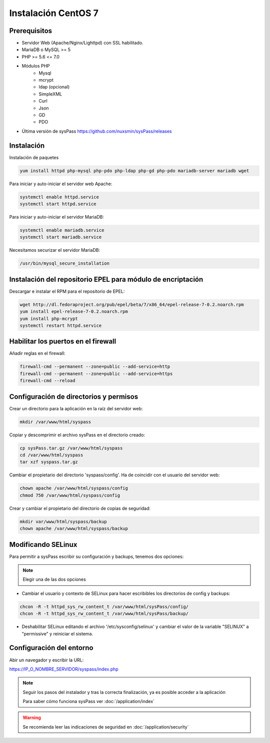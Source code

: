 Instalación CentOS 7
====================

Prerequisitos
-------------

* Servidor Web (Apache/Nginx/Lighttpd) con SSL habilitado.
* MariaDB o MySQL >= 5
* PHP >= 5.6 <= 7.0
* Módulos PHP
    * Mysql
    * mcrypt
    * ldap (opcional)
    * SimpleXML
    * Curl
    * Json
    * GD
    * PDO
* Última versión de sysPass https://github.com/nuxsmin/sysPass/releases

Instalación
-----------

Instalación de paquetes

.. code:: bash

    yum install httpd php-mysql php-pdo php-ldap php-gd php-pdo mariadb-server mariadb wget

Para iniciar y auto-iniciar el servidor web Apache:

.. code:: bash

    systemctl enable httpd.service
    systemctl start httpd.service

Para iniciar y auto-iniciar el servidor MariaDB:

.. code:: bash

    systemctl enable mariadb.service
    systemctl start mariadb.service

Necesitamos securizar el servidor MariaDB:

.. code:: bash

    /usr/bin/mysql_secure_installation


Instalación del repositorio EPEL para módulo de encriptación
------------------------------------------------------------

Descargar e instalar el RPM para el repositorio de EPEL:

.. code:: bash

    wget http://dl.fedoraproject.org/pub/epel/beta/7/x86_64/epel-release-7-0.2.noarch.rpm
    yum install epel-release-7-0.2.noarch.rpm
    yum install php-mcrypt
    systemctl restart httpd.service

Habilitar los puertos en el firewall
------------------------------------
Añadir reglas en el firewall:

.. code:: bash

    firewall-cmd --permanent --zone=public --add-service=http
    firewall-cmd --permanent --zone=public --add-service=https
    firewall-cmd --reload

Configuración de directorios y permisos
---------------------------------------

Crear un directorio para la aplicación en la raíz del servidor web:

.. code:: bash

    mkdir /var/www/html/syspass

Copiar y descomprimir el archivo sysPass en el directorio creado:

.. code:: bash

    cp sysPass.tar.gz /var/www/html/syspass
    cd /var/www/html/syspass
    tar xzf syspass.tar.gz

Cambiar el propietario del directorio 'syspass/config'. Ha de coincidir con el usuario del servidor web:

.. code:: bash

    chown apache /var/www/html/syspass/config
    chmod 750 /var/www/html/syspass/config

Crear y cambiar el propietario del directorio de copias de seguridad:

.. code:: bash

    mkdir var/www/html/syspass/backup
    chown apache /var/www/html/syspass/backup

Modificando SELinux
-------------------

Para permitir a sysPass escribir su configuración y backups, tenemos dos opciones:

.. note::

    Elegir una de las dos opciones

* Cambiar el usuario y contexto de SELinux para hacer escribibles los directorios de config y backups:

.. code:: bash

    chcon -R -t httpd_sys_rw_content_t /var/www/html/sysPass/config/
    chcon -R -t httpd_sys_rw_content_t /var/www/html/sysPass/backup/

* Deshabilitar SELinux editando el archivo '/etc/sysconfig/selinux' y cambiar el valor de la variable "SELINUX" a "permissive" y reiniciar el sistema.

Configuración del entorno
-------------------------

Abir un navegador y escribir la URL:

https://IP_O_NOMBRE_SERVIDOR/syspass/index.php

.. note::

  Seguir los pasos del instalador y tras la correcta finalización, ya es posible acceder a la aplicación

  Para saber cómo funciona sysPass ver :doc:`/application/index`

.. warning::

  Se recomienda leer las indicaciones de seguridad en :doc:`/application/security`
